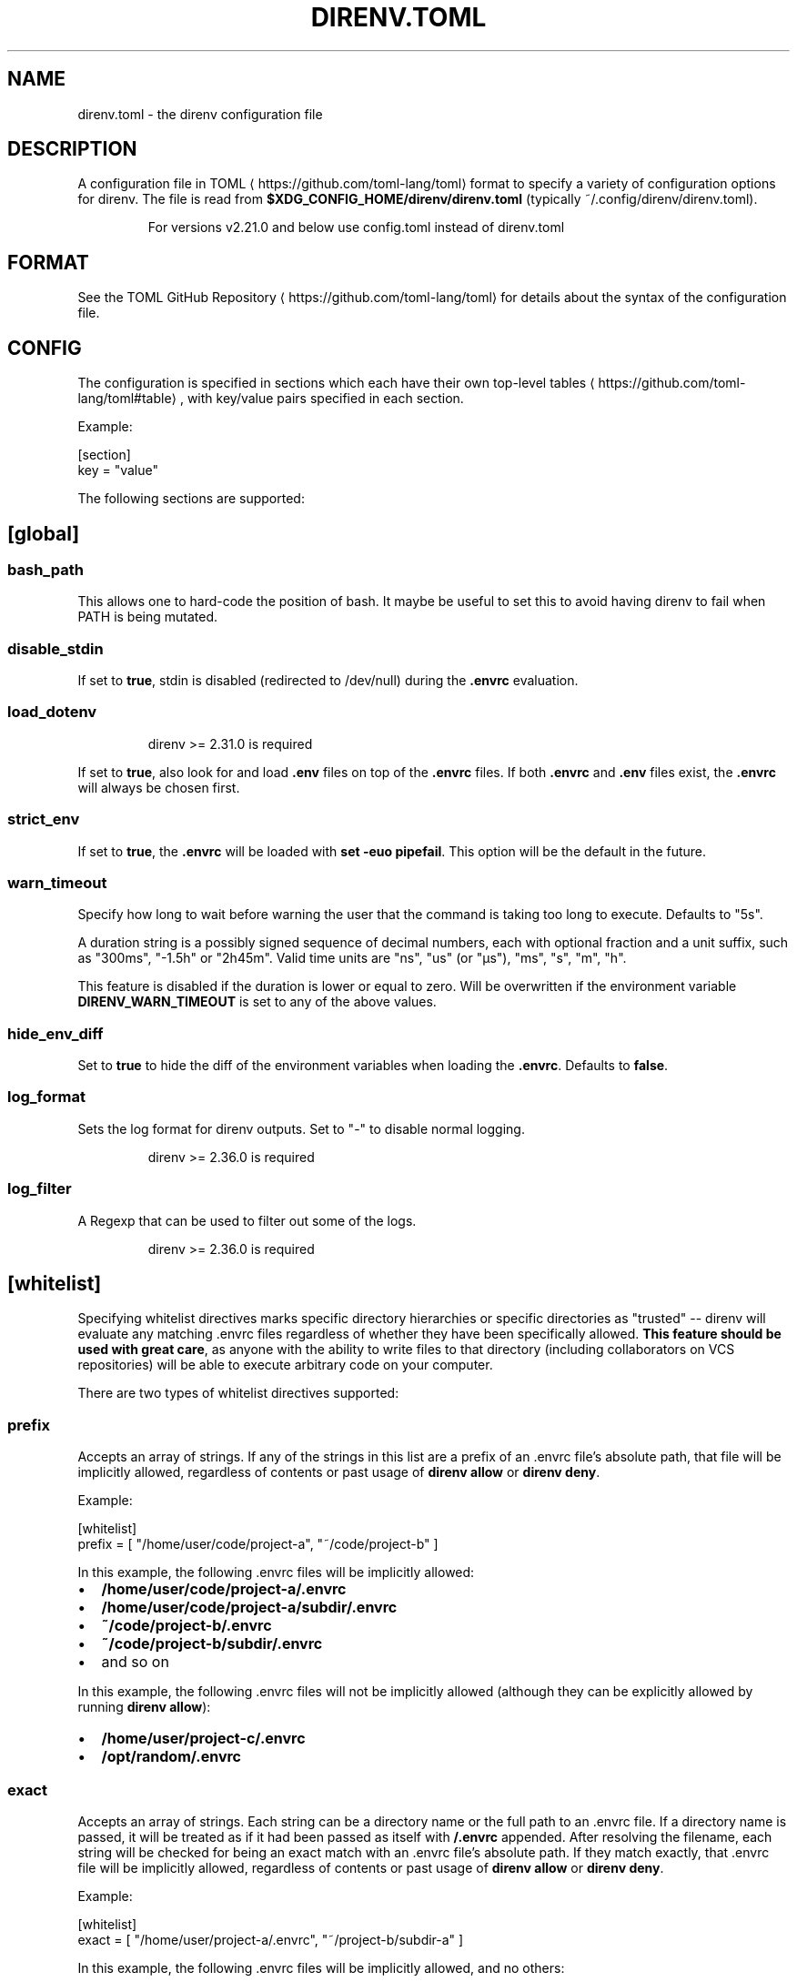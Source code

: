 .nh
.TH DIRENV.TOML 1 "2019" direnv "User Manuals"
.SH NAME
direnv.toml \- the direnv configuration file

.SH DESCRIPTION
A configuration file in TOML
\[la]https://github.com/toml\-lang/toml\[ra] format to specify a variety of configuration options for direnv. The file is read from \fB$XDG_CONFIG_HOME/direnv/direnv.toml\fR (typically ~/.config/direnv/direnv.toml).

.PP
.RS

.PP
For versions v2.21.0 and below use config.toml instead of direnv.toml

.RE

.SH FORMAT
See the TOML GitHub Repository
\[la]https://github.com/toml\-lang/toml\[ra] for details about the syntax of the configuration file.

.SH CONFIG
The configuration is specified in sections which each have their own top-level tables
\[la]https://github.com/toml\-lang/toml#table\[ra], with key/value pairs specified in each section.

.PP
Example:

.EX
[section]
key = "value"
.EE

.PP
The following sections are supported:

.SH [global]
.SS \fBbash_path\fR
This allows one to hard-code the position of bash. It maybe be useful to set this to avoid having direnv to fail when PATH is being mutated.

.SS \fBdisable_stdin\fR
If set to \fBtrue\fR, stdin is disabled (redirected to /dev/null) during the \fB\&.envrc\fR evaluation.

.SS \fBload_dotenv\fR
.PP
.RS

.PP
direnv >= 2.31.0 is required

.RE

.PP
If set to \fBtrue\fR, also look for and load \fB\&.env\fR files on top of the \fB\&.envrc\fR files. If both \fB\&.envrc\fR and \fB\&.env\fR files exist, the \fB\&.envrc\fR will always be chosen first.

.SS \fBstrict_env\fR
If set to \fBtrue\fR, the \fB\&.envrc\fR will be loaded with \fBset -euo pipefail\fR\&. This
option will be the default in the future.

.SS \fBwarn_timeout\fR
Specify how long to wait before warning the user that the command is taking
too long to execute. Defaults to "5s".

.PP
A duration string is a possibly signed sequence of decimal numbers, each with
optional fraction and a unit suffix, such as "300ms", "-1.5h" or "2h45m".
Valid time units are "ns", "us" (or "µs"), "ms", "s", "m", "h".

.PP
This feature is disabled if the duration is lower or equal to zero.
Will be overwritten if the environment variable \fBDIRENV_WARN_TIMEOUT\fR is set to any of the above values.

.SS \fBhide_env_diff\fR
Set to \fBtrue\fR to hide the diff of the environment variables when loading the
\fB\&.envrc\fR\&. Defaults to \fBfalse\fR\&.

.SS \fBlog_format\fR
Sets the log format for direnv outputs. Set to "-" to disable normal logging.

.PP
.RS

.PP
direnv >= 2.36.0 is required

.RE

.SS \fBlog_filter\fR
A Regexp that can be used to filter out some of the logs.

.PP
.RS

.PP
direnv >= 2.36.0 is required

.RE

.SH [whitelist]
Specifying whitelist directives marks specific directory hierarchies or specific directories as "trusted" -- direnv will evaluate any matching .envrc files regardless of whether they have been specifically allowed. \fBThis feature should be used with great care\fP, as anyone with the ability to write files to that directory (including collaborators on VCS repositories) will be able to execute arbitrary code on your computer.

.PP
There are two types of whitelist directives supported:

.SS \fBprefix\fR
Accepts an array of strings. If any of the strings in this list are a prefix of an .envrc file's absolute path, that file will be implicitly allowed, regardless of contents or past usage of \fBdirenv allow\fR or \fBdirenv deny\fR\&.

.PP
Example:

.EX
[whitelist]
prefix = [ "/home/user/code/project-a", "~/code/project-b" ]
.EE

.PP
In this example, the following .envrc files will be implicitly allowed:
.IP \(bu 2
\fB/home/user/code/project-a/.envrc\fR
.IP \(bu 2
\fB/home/user/code/project-a/subdir/.envrc\fR
.IP \(bu 2
\fB~/code/project-b/.envrc\fR
.IP \(bu 2
\fB~/code/project-b/subdir/.envrc\fR
.IP \(bu 2
and so on

.PP
In this example, the following .envrc files will not be implicitly allowed (although they can be explicitly allowed by running \fBdirenv allow\fR):
.IP \(bu 2
\fB/home/user/project-c/.envrc\fR
.IP \(bu 2
\fB/opt/random/.envrc\fR

.SS \fBexact\fR
Accepts an array of strings. Each string can be a directory name or the full path to an .envrc file. If a directory name is passed, it will be treated as if it had been passed as itself with \fB/.envrc\fR appended. After resolving the filename, each string will be checked for being an exact match with an .envrc file's absolute path. If they match exactly, that .envrc file will be implicitly allowed, regardless of contents or past usage of \fBdirenv allow\fR or \fBdirenv deny\fR\&.

.PP
Example:

.EX
[whitelist]
exact = [ "/home/user/project-a/.envrc", "~/project-b/subdir-a" ]
.EE

.PP
In this example, the following .envrc files will be implicitly allowed, and no others:
.IP \(bu 2
\fB/home/user/code/project-a/.envrc\fR
.IP \(bu 2
\fB~/project-b/subdir-a\fR

.PP
In this example, the following .envrc files will not be implicitly allowed (although they can be explicitly allowed by running \fBdirenv allow\fR):
.IP \(bu 2
\fB/home/user/code/project-b/subproject-c/.envrc\fR
.IP \(bu 2
\fB~/code/.envrc\fR

.SH COPYRIGHT
MIT licence - Copyright (C) 2019 @zimbatm and contributors

.SH SEE ALSO
direnv(1), direnv-stdlib(1)
